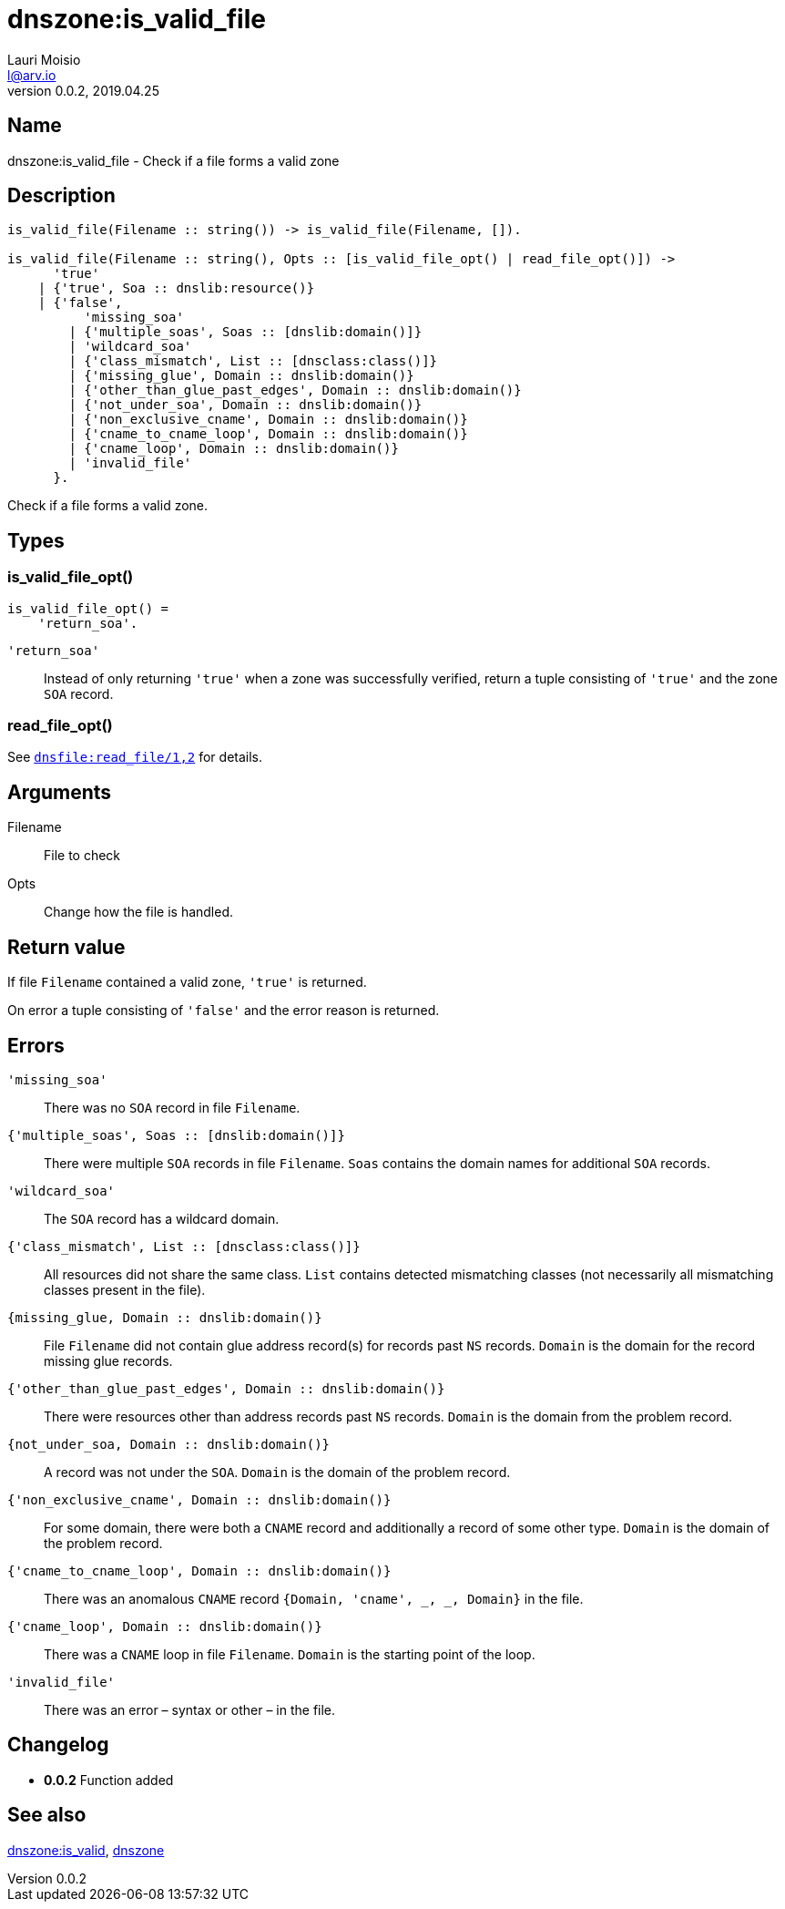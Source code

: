 = dnszone:is_valid_file
Lauri Moisio <l@arv.io>
Version 0.0.2, 2019.04.25
:ext-relative: {outfilesuffix}

== Name

dnszone:is_valid_file - Check if a file forms a valid zone

== Description

[source,erlang]
----
is_valid_file(Filename :: string()) -> is_valid_file(Filename, []).

is_valid_file(Filename :: string(), Opts :: [is_valid_file_opt() | read_file_opt()]) ->
      'true'
    | {'true', Soa :: dnslib:resource()}
    | {'false',
          'missing_soa'
        | {'multiple_soas', Soas :: [dnslib:domain()]}
        | 'wildcard_soa'
        | {'class_mismatch', List :: [dnsclass:class()]}
        | {'missing_glue', Domain :: dnslib:domain()}
        | {'other_than_glue_past_edges', Domain :: dnslib:domain()}
        | {'not_under_soa', Domain :: dnslib:domain()}
        | {'non_exclusive_cname', Domain :: dnslib:domain()}
        | {'cname_to_cname_loop', Domain :: dnslib:domain()}
        | {'cname_loop', Domain :: dnslib:domain()}
        | 'invalid_file'
      }.
----

Check if a file forms a valid zone.

== Types

=== is_valid_file_opt()

[source,erlang]
is_valid_file_opt() =
    'return_soa'.

`'return_soa'`::

Instead of only returning `'true'` when a zone was successfully verified, return a tuple consisting of `'true'` and the zone `SOA` record.

=== read_file_opt()

See link:dnsfile.read_file{ext-relative}[`dnsfile:read_file/1,2`] for details.

== Arguments

Filename::

File to check

Opts::

Change how the file is handled.

== Return value

If file `Filename` contained a valid zone, `'true'` is returned.

On error a tuple consisting of `'false'` and the error reason is returned.

== Errors

`'missing_soa'`::

There was no `SOA` record in file `Filename`.

`{'multiple_soas', Soas $$::$$ [dnslib:domain()]}`::

There were multiple `SOA` records in file `Filename`. `Soas` contains the domain names for additional `SOA` records.

`'wildcard_soa'`::

The `SOA` record has a wildcard domain.

`{'class_mismatch', List $$::$$ [dnsclass:class()]}`::

All resources did not share the same class. `List` contains detected mismatching classes (not necessarily all mismatching classes present in the file).

`{missing_glue, Domain $$::$$ dnslib:domain()}`::

File `Filename` did not contain glue address record(s) for records past `NS` records. `Domain` is the domain for the record missing glue records.

`{'other_than_glue_past_edges', Domain $$::$$ dnslib:domain()}`::

There were resources other than address records past `NS` records. `Domain` is the domain from the problem record.

`{not_under_soa, Domain $$::$$ dnslib:domain()}`::

A record was not under the `SOA`. `Domain` is the domain of the problem record.

`{'non_exclusive_cname', Domain $$::$$ dnslib:domain()}`::

For some domain, there were both a `CNAME` record and additionally a record of some other type. `Domain` is the domain of the problem record.

`{'cname_to_cname_loop', Domain $$::$$ dnslib:domain()}`::

There was an anomalous `CNAME` record `{Domain, 'cname', _, _, Domain}` in the file.

`{'cname_loop', Domain $$::$$ dnslib:domain()}`::

There was a `CNAME` loop in file `Filename`. `Domain` is the starting point of the loop.

`'invalid_file'`::

There was an error – syntax or other – in the file.

== Changelog

* *0.0.2* Function added

== See also

link:dnszone.is_valid{ext-relative}[dnszone:is_valid],
link:dnszone{ext-relative}[dnszone]
